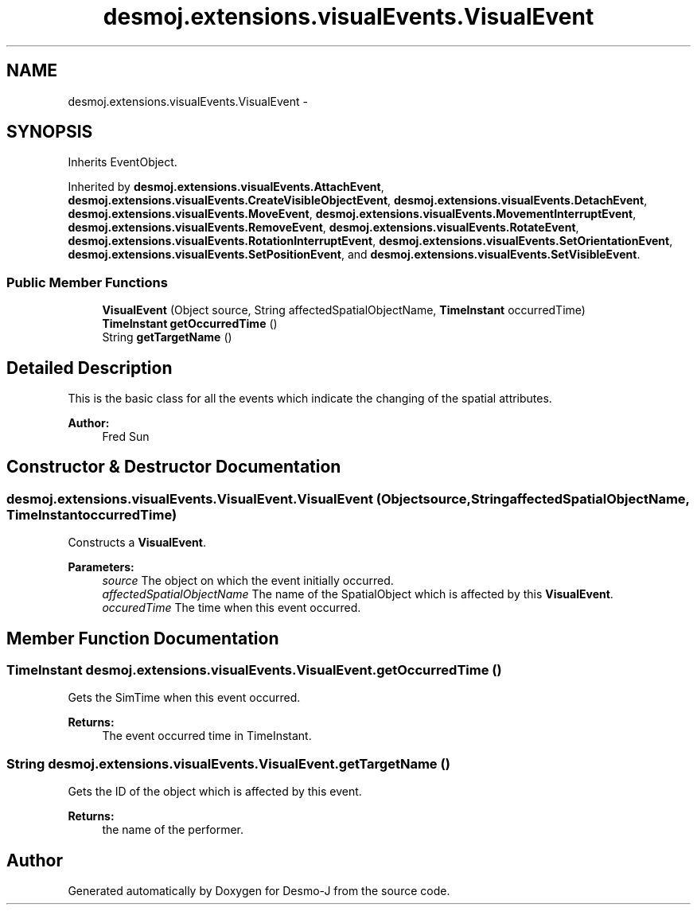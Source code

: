 .TH "desmoj.extensions.visualEvents.VisualEvent" 3 "Wed Dec 4 2013" "Version 1.0" "Desmo-J" \" -*- nroff -*-
.ad l
.nh
.SH NAME
desmoj.extensions.visualEvents.VisualEvent \- 
.SH SYNOPSIS
.br
.PP
.PP
Inherits EventObject\&.
.PP
Inherited by \fBdesmoj\&.extensions\&.visualEvents\&.AttachEvent\fP, \fBdesmoj\&.extensions\&.visualEvents\&.CreateVisibleObjectEvent\fP, \fBdesmoj\&.extensions\&.visualEvents\&.DetachEvent\fP, \fBdesmoj\&.extensions\&.visualEvents\&.MoveEvent\fP, \fBdesmoj\&.extensions\&.visualEvents\&.MovementInterruptEvent\fP, \fBdesmoj\&.extensions\&.visualEvents\&.RemoveEvent\fP, \fBdesmoj\&.extensions\&.visualEvents\&.RotateEvent\fP, \fBdesmoj\&.extensions\&.visualEvents\&.RotationInterruptEvent\fP, \fBdesmoj\&.extensions\&.visualEvents\&.SetOrientationEvent\fP, \fBdesmoj\&.extensions\&.visualEvents\&.SetPositionEvent\fP, and \fBdesmoj\&.extensions\&.visualEvents\&.SetVisibleEvent\fP\&.
.SS "Public Member Functions"

.in +1c
.ti -1c
.RI "\fBVisualEvent\fP (Object source, String affectedSpatialObjectName, \fBTimeInstant\fP occurredTime)"
.br
.ti -1c
.RI "\fBTimeInstant\fP \fBgetOccurredTime\fP ()"
.br
.ti -1c
.RI "String \fBgetTargetName\fP ()"
.br
.in -1c
.SH "Detailed Description"
.PP 
This is the basic class for all the events which indicate the changing of the spatial attributes\&. 
.PP
\fBAuthor:\fP
.RS 4
Fred Sun 
.RE
.PP

.SH "Constructor & Destructor Documentation"
.PP 
.SS "desmoj\&.extensions\&.visualEvents\&.VisualEvent\&.VisualEvent (Objectsource, StringaffectedSpatialObjectName, \fBTimeInstant\fPoccurredTime)"
Constructs a \fBVisualEvent\fP\&. 
.PP
\fBParameters:\fP
.RS 4
\fIsource\fP The object on which the event initially occurred\&. 
.br
\fIaffectedSpatialObjectName\fP The name of the SpatialObject which is affected by this \fBVisualEvent\fP\&. 
.br
\fIoccuredTime\fP The time when this event occurred\&. 
.RE
.PP

.SH "Member Function Documentation"
.PP 
.SS "\fBTimeInstant\fP desmoj\&.extensions\&.visualEvents\&.VisualEvent\&.getOccurredTime ()"
Gets the SimTime when this event occurred\&. 
.PP
\fBReturns:\fP
.RS 4
The event occurred time in TimeInstant\&. 
.RE
.PP

.SS "String desmoj\&.extensions\&.visualEvents\&.VisualEvent\&.getTargetName ()"
Gets the ID of the object which is affected by this event\&. 
.PP
\fBReturns:\fP
.RS 4
the name of the performer\&. 
.RE
.PP


.SH "Author"
.PP 
Generated automatically by Doxygen for Desmo-J from the source code\&.
